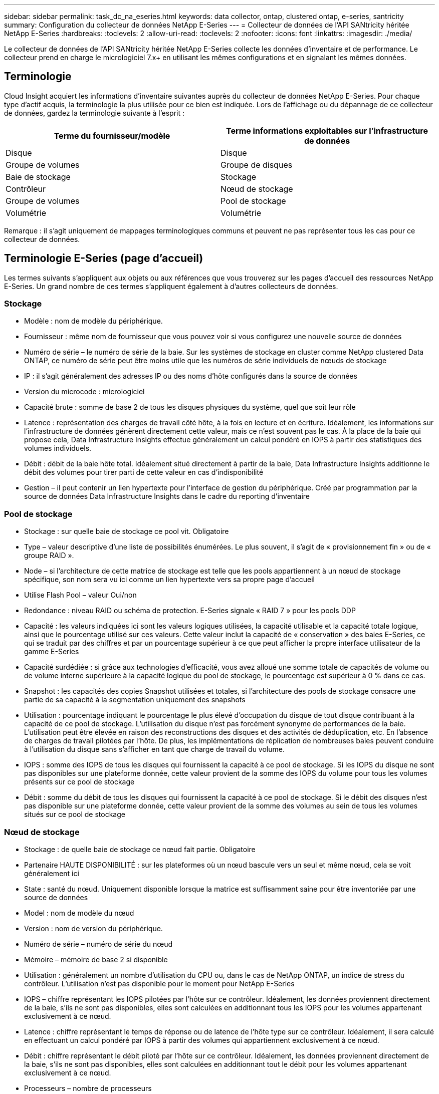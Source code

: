 ---
sidebar: sidebar 
permalink: task_dc_na_eseries.html 
keywords: data collector, ontap, clustered ontap, e-series, santricity 
summary: Configuration du collecteur de données NetApp E-Series 
---
= Collecteur de données de l'API SANtricity héritée NetApp E-Series
:hardbreaks:
:toclevels: 2
:allow-uri-read: 
:toclevels: 2
:nofooter: 
:icons: font
:linkattrs: 
:imagesdir: ./media/


[role="lead"]
Le collecteur de données de l'API SANtricity héritée NetApp E-Series collecte les données d'inventaire et de performance. Le collecteur prend en charge le micrologiciel 7.x+ en utilisant les mêmes configurations et en signalant les mêmes données.



== Terminologie

Cloud Insight acquiert les informations d'inventaire suivantes auprès du collecteur de données NetApp E-Series. Pour chaque type d'actif acquis, la terminologie la plus utilisée pour ce bien est indiquée. Lors de l'affichage ou du dépannage de ce collecteur de données, gardez la terminologie suivante à l'esprit :

[cols="2*"]
|===
| Terme du fournisseur/modèle | Terme informations exploitables sur l'infrastructure de données 


| Disque | Disque 


| Groupe de volumes | Groupe de disques 


| Baie de stockage | Stockage 


| Contrôleur | Nœud de stockage 


| Groupe de volumes | Pool de stockage 


| Volumétrie | Volumétrie 
|===
Remarque : il s'agit uniquement de mappages terminologiques communs et peuvent ne pas représenter tous les cas pour ce collecteur de données.



== Terminologie E-Series (page d'accueil)

Les termes suivants s'appliquent aux objets ou aux références que vous trouverez sur les pages d'accueil des ressources NetApp E-Series. Un grand nombre de ces termes s'appliquent également à d'autres collecteurs de données.



=== Stockage

* Modèle : nom de modèle du périphérique.
* Fournisseur : même nom de fournisseur que vous pouvez voir si vous configurez une nouvelle source de données
* Numéro de série – le numéro de série de la baie. Sur les systèmes de stockage en cluster comme NetApp clustered Data ONTAP, ce numéro de série peut être moins utile que les numéros de série individuels de nœuds de stockage
* IP : il s'agit généralement des adresses IP ou des noms d'hôte configurés dans la source de données
* Version du microcode : micrologiciel
* Capacité brute : somme de base 2 de tous les disques physiques du système, quel que soit leur rôle
* Latence : représentation des charges de travail côté hôte, à la fois en lecture et en écriture. Idéalement, les informations sur l'infrastructure de données génèrent directement cette valeur, mais ce n'est souvent pas le cas. À la place de la baie qui propose cela, Data Infrastructure Insights effectue généralement un calcul pondéré en IOPS à partir des statistiques des volumes individuels.
* Débit : débit de la baie hôte total. Idéalement situé directement à partir de la baie, Data Infrastructure Insights additionne le débit des volumes pour tirer parti de cette valeur en cas d'indisponibilité
* Gestion – il peut contenir un lien hypertexte pour l'interface de gestion du périphérique. Créé par programmation par la source de données Data Infrastructure Insights dans le cadre du reporting d'inventaire  




=== Pool de stockage

* Stockage : sur quelle baie de stockage ce pool vit. Obligatoire
* Type – valeur descriptive d'une liste de possibilités énumérées. Le plus souvent, il s'agit de « provisionnement fin » ou de « groupe RAID ».
* Node – si l'architecture de cette matrice de stockage est telle que les pools appartiennent à un nœud de stockage spécifique, son nom sera vu ici comme un lien hypertexte vers sa propre page d'accueil
* Utilise Flash Pool – valeur Oui/non
* Redondance : niveau RAID ou schéma de protection. E-Series signale « RAID 7 » pour les pools DDP
* Capacité : les valeurs indiquées ici sont les valeurs logiques utilisées, la capacité utilisable et la capacité totale logique, ainsi que le pourcentage utilisé sur ces valeurs. Cette valeur inclut la capacité de « conservation » des baies E-Series, ce qui se traduit par des chiffres et par un pourcentage supérieur à ce que peut afficher la propre interface utilisateur de la gamme E-Series
* Capacité surdédiée : si grâce aux technologies d'efficacité, vous avez alloué une somme totale de capacités de volume ou de volume interne supérieure à la capacité logique du pool de stockage, le pourcentage est supérieur à 0 % dans ce cas.
* Snapshot : les capacités des copies Snapshot utilisées et totales, si l'architecture des pools de stockage consacre une partie de sa capacité à la segmentation uniquement des snapshots
* Utilisation : pourcentage indiquant le pourcentage le plus élevé d'occupation du disque de tout disque contribuant à la capacité de ce pool de stockage. L'utilisation du disque n'est pas forcément synonyme de performances de la baie. L'utilisation peut être élevée en raison des reconstructions des disques et des activités de déduplication, etc. En l'absence de charges de travail pilotées par l'hôte. De plus, les implémentations de réplication de nombreuses baies peuvent conduire à l'utilisation du disque sans s'afficher en tant que charge de travail du volume.
* IOPS : somme des IOPS de tous les disques qui fournissent la capacité à ce pool de stockage. Si les IOPS du disque ne sont pas disponibles sur une plateforme donnée, cette valeur provient de la somme des IOPS du volume pour tous les volumes présents sur ce pool de stockage
* Débit : somme du débit de tous les disques qui fournissent la capacité à ce pool de stockage. Si le débit des disques n'est pas disponible sur une plateforme donnée, cette valeur provient de la somme des volumes au sein de tous les volumes situés sur ce pool de stockage




=== Nœud de stockage

* Stockage : de quelle baie de stockage ce nœud fait partie. Obligatoire
* Partenaire HAUTE DISPONIBILITÉ : sur les plateformes où un nœud bascule vers un seul et même nœud, cela se voit généralement ici
* State : santé du nœud. Uniquement disponible lorsque la matrice est suffisamment saine pour être inventoriée par une source de données
* Model : nom de modèle du nœud
* Version : nom de version du périphérique.
* Numéro de série – numéro de série du nœud
* Mémoire – mémoire de base 2 si disponible
* Utilisation : généralement un nombre d'utilisation du CPU ou, dans le cas de NetApp ONTAP, un indice de stress du contrôleur. L'utilisation n'est pas disponible pour le moment pour NetApp E-Series
* IOPS – chiffre représentant les IOPS pilotées par l'hôte sur ce contrôleur. Idéalement, les données proviennent directement de la baie, s'ils ne sont pas disponibles, elles sont calculées en additionnant tous les IOPS pour les volumes appartenant exclusivement à ce nœud.
* Latence : chiffre représentant le temps de réponse ou de latence de l'hôte type sur ce contrôleur. Idéalement, il sera calculé en effectuant un calcul pondéré par IOPS à partir des volumes qui appartiennent exclusivement à ce nœud.
* Débit : chiffre représentant le débit piloté par l'hôte sur ce contrôleur. Idéalement, les données proviennent directement de la baie, s'ils ne sont pas disponibles, elles sont calculées en additionnant tout le débit pour les volumes appartenant exclusivement à ce nœud.
* Processeurs – nombre de processeurs




== De formation

* L'adresse IP de chaque contrôleur de la baie
* Port requis 2463




== Configuration

[cols="2*"]
|===
| Champ | Description 


| Liste des adresses IP de contrôleur de matrice SANtricity séparées par une virgule | Adresses IP et/ou noms de domaine complets pour les contrôleurs de matrice 
|===


== Configuration avancée

[cols="2*"]
|===
| Champ | Description 


| Intervalle d'interrogation des stocks (min) | La valeur par défaut est 30 minutes 


| Intervalle d'interrogation des performances jusqu'à 3600 secondes | La valeur par défaut est de 300 secondes 
|===


== Dépannage

Des informations supplémentaires sur ce collecteur de données sont disponibles sur le link:concept_requesting_support.html["Assistance"] ou dans le link:reference_data_collector_support_matrix.html["Matrice de prise en charge du Data Collector"].
